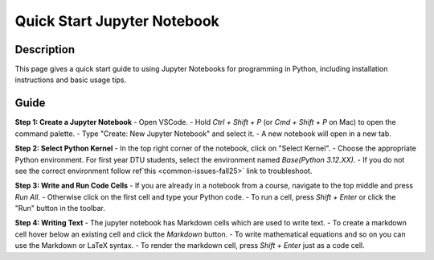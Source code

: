 .. meta::
   :title: Quick Start Jupyter Notebook
   :date: 21-10-2025
   :keywords: vscode, jupyter notebook 


Quick Start Jupyter Notebook
===================================

Description
-----------------------------------


This page gives a quick start guide to using Jupyter Notebooks for programming in Python, including installation instructions and basic usage tips. 

Guide
------
**Step 1: Create a Jupyter Notebook**
- Open VSCode.
- Hold `Ctrl + Shift + P` (or `Cmd + Shift + P` on Mac) to open the command palette.
- Type "Create: New Jupyter Notebook" and select it.
- A new notebook will open in a new tab.

**Step 2: Select Python Kernel**
- In the top right corner of the notebook, click on "Select Kernel".
- Choose the appropriate Python environment. For first year DTU students, select the environment named `Base(Python 3.12.XX)`.
- If you do not see the correct environment follow ref`this <common-issues-fall25>` link to troubleshoot.

**Step 3: Write and Run Code Cells**
- If you are already in a notebook from a course, navigate to the top middle and press `Run All`. 
- Otherwise click on the first cell and type your Python code.
- To run a cell, press `Shift + Enter` or click the "Run" button in the toolbar.

**Step 4: Writing Text**
- The jupyter notebook has Markdown cells which are used to write text.
- To create a markdown cell hover below an existing cell and click the `Markdown` button.
- To write mathematical equations and so on you can use the Markdown or LaTeX syntax.
- To render the markdown cell, press `Shift + Enter` just as a code cell.

